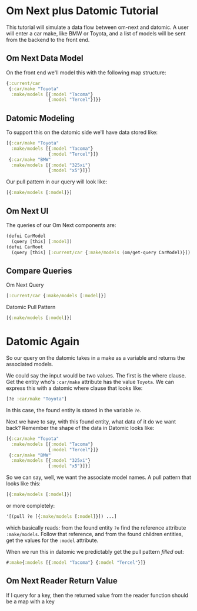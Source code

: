 * Om Next plus Datomic Tutorial

This tutorial will simulate a data flow between om-next and datomic.
A user will enter a car make, like BMW or Toyota, and a list of models
will be sent from the backend to the front end.

** Om Next Data Model

On the front end we'll model this with the following map structure:

#+BEGIN_SRC clojure
  {:current/car
   {:car/make "Toyota"
    :make/models [{:model "Tacoma"}
                  {:model "Tercel"}]}}
#+END_SRC

** Datomic Modeling

To support this on the datomic side we'll have data stored like:

#+BEGIN_SRC clojure
  [{:car/make "Toyota"
    :make/models [{:model "Tacoma"}
                  {:model "Tercel"}]}
   {:car/make "BMW"
    :make/models [{:model "325xi"}
                  {:model "x5"}]}]
#+END_SRC

Our pull pattern in our query will look like:

#+BEGIN_SRC clojure
[{:make/models [:model]}]
#+END_SRC

** Om Next UI

The queries of our Om Next components are:

#+BEGIN_SRC clojure
(defui CarModel
  (query [this] [:model])
(defui CarRoot
  (query [this] [:current/car {:make/models (om/get-query CarModel)}])
#+END_SRC

** Compare Queries

Om Next Query

#+BEGIN_SRC clojure
[:current/car {:make/models [:model]}]
#+END_SRC

Datomic Pull Pattern

#+BEGIN_SRC clojure
[{:make/models [:model]}]
#+END_SRC

* Datomic Again

So our query on the datomic takes in a make as a variable and returns
the associated models.

We could say the input would be two values.  The first is the where
clause.  Get the entity who's ~:car/make~ attribute has the value
~Toyota~.  We can express this with a datomic where clause that looks
like:

#+BEGIN_SRC clojure
  [?e :car/make "Toyota"]
#+END_SRC

In this case, the found entity is stored in the variable ~?e~.  

Next we have to say, with this found entity, what data of it do we
want back?  Remember the shape of the data in Datomic looks like:

#+BEGIN_SRC clojure
  [{:car/make "Toyota"
    :make/models [{:model "Tacoma"}
                  {:model "Tercel"}]}
   {:car/make "BMW"
    :make/models [{:model "325xi"}
                  {:model "x5"}]}]
#+END_SRC

So we can say, well, we want the associate model names.  A pull
pattern that looks like this:

#+BEGIN_SRC clojure
  [{:make/models [:model]}]
#+END_SRC

or more completely:

#+BEGIN_SRC clojure
  '[(pull ?e [{:make/models [:model]}]) ...]
#+END_SRC

which basically reads: from the found entity ~?e~ find the reference
attribute ~:make/models~.  Follow that reference, and from the found
children entities, get the values for the ~:model~ attribute.

When we run this in datomic we predictably get the pull pattern
/filled/ out:

#+BEGIN_SRC clojure
#:make{:models [{:model "Tacoma"} {:model "Tercel"}]}
#+END_SRC


** Om Next Reader Return Value

If I query for a key, then the returned value from the reader function
should be a map with a key 
